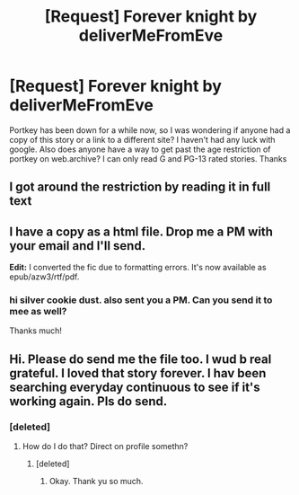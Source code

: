 #+TITLE: [Request] Forever knight by deliverMeFromEve

* [Request] Forever knight by deliverMeFromEve
:PROPERTIES:
:Author: 8732watitdo
:Score: 5
:DateUnix: 1478928658.0
:DateShort: 2016-Nov-12
:FlairText: Request
:END:
Portkey has been down for a while now, so I was wondering if anyone had a copy of this story or a link to a different site? I haven't had any luck with google. Also does anyone have a way to get past the age restriction of portkey on web.archive? I can only read G and PG-13 rated stories. Thanks


** I got around the restriction by reading it in full text
:PROPERTIES:
:Author: DevoidOfVoid
:Score: 3
:DateUnix: 1478945995.0
:DateShort: 2016-Nov-12
:END:


** I have a copy as a html file. Drop me a PM with your email and I'll send.

*Edit:* I converted the fic due to formatting errors. It's now available as epub/azw3/rtf/pdf.
:PROPERTIES:
:Author: SilverCookieDust
:Score: 1
:DateUnix: 1478936710.0
:DateShort: 2016-Nov-12
:END:

*** hi silver cookie dust. also sent you a PM. Can you send it to mee as well?

Thanks much!
:PROPERTIES:
:Author: werx18
:Score: 1
:DateUnix: 1479717638.0
:DateShort: 2016-Nov-21
:END:


** Hi. Please do send me the file too. I wud b real grateful. I loved that story forever. I hav been searching everyday continuous to see if it's working again. Pls do send.
:PROPERTIES:
:Author: Robstenv
:Score: 1
:DateUnix: 1482741870.0
:DateShort: 2016-Dec-26
:END:

*** [deleted]
:PROPERTIES:
:Score: 1
:DateUnix: 1482964837.0
:DateShort: 2016-Dec-29
:END:

**** How do I do that? Direct on profile somethn?
:PROPERTIES:
:Author: Robstenv
:Score: 1
:DateUnix: 1482989963.0
:DateShort: 2016-Dec-29
:END:

***** [deleted]
:PROPERTIES:
:Score: 1
:DateUnix: 1483057412.0
:DateShort: 2016-Dec-30
:END:

****** Okay. Thank yu so much.
:PROPERTIES:
:Author: Robstenv
:Score: 1
:DateUnix: 1483072187.0
:DateShort: 2016-Dec-30
:END:
